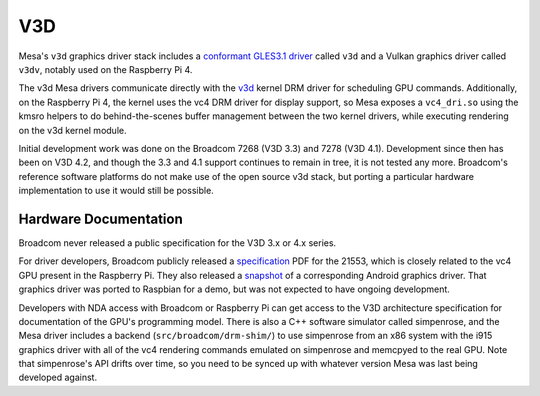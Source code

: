 V3D
===

Mesa's ``v3d`` graphics driver stack includes a `conformant GLES3.1
driver
<https://www.khronos.org/conformance/adopters/conformant-products/opengles#submission_882>`__
called ``v3d`` and a Vulkan graphics driver called ``v3dv``, notably
used on the Raspberry Pi 4.

The v3d Mesa drivers communicate directly with the `v3d
<https://www.kernel.org/doc/html/latest/gpu/v3d.html>`__ kernel DRM
driver for scheduling GPU commands.  Additionally, on the Raspberry Pi
4, the kernel uses the vc4 DRM driver for display support, so Mesa
exposes a ``vc4_dri.so`` using the kmsro helpers to do
behind-the-scenes buffer management between the two kernel drivers,
while executing rendering on the v3d kernel module.

Initial development work was done on the Broadcom 7268 (V3D 3.3) and
7278 (V3D 4.1).  Development since then has been on V3D 4.2, and
though the 3.3 and 4.1 support continues to remain in tree, it is not
tested any more.  Broadcom's reference software platforms do not make
use of the open source v3d stack, but porting a particular hardware
implementation to use it would still be possible.

Hardware Documentation
----------------------

Broadcom never released a public specification for the V3D 3.x or 4.x
series.

For driver developers, Broadcom publicly released a `specification
<https://docs.broadcom.com/doc/12358545>`__ PDF for the 21553, which
is closely related to the vc4 GPU present in the Raspberry Pi.  They
also released a `snapshot <https://docs.broadcom.com/docs/12358546>`__
of a corresponding Android graphics driver.  That graphics driver was
ported to Raspbian for a demo, but was not expected to have ongoing
development.

Developers with NDA access with Broadcom or Raspberry Pi can get
access to the V3D architecture specification for documentation of the
GPU's programming model.  There is also a C++ software simulator
called simpenrose, and the Mesa driver includes a backend
(``src/broadcom/drm-shim/``) to use simpenrose from an x86 system with
the i915 graphics driver with all of the vc4 rendering commands
emulated on simpenrose and memcpyed to the real GPU.  Note that
simpenrose's API drifts over time, so you need to be synced up with
whatever version Mesa was last being developed against.
